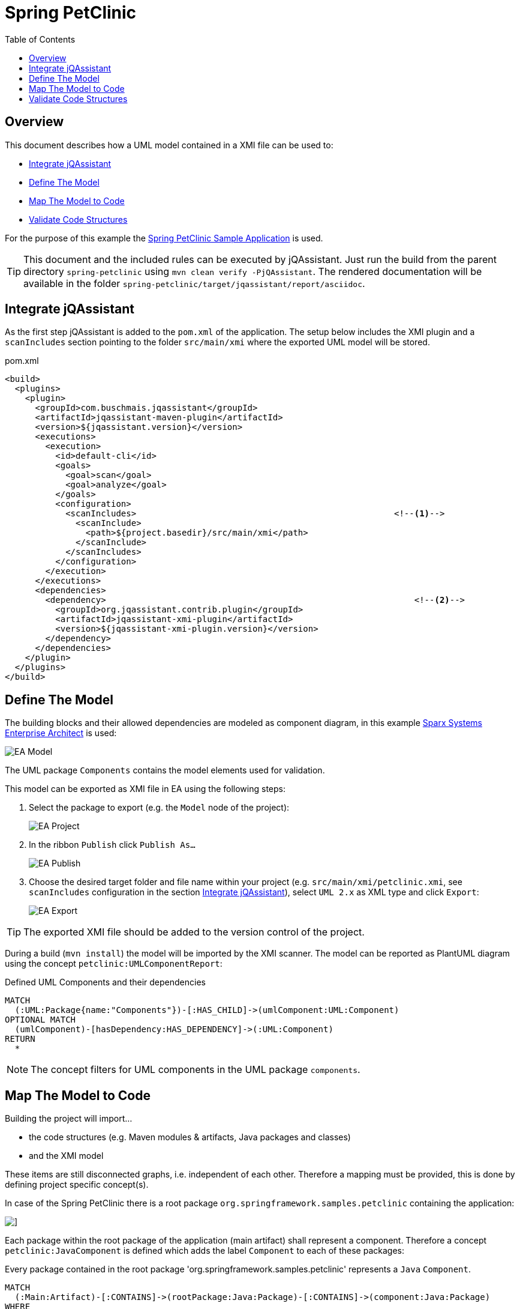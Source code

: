 :toc: left
:imagesdir: img/
= Spring PetClinic

[[default]]
[role=group,includesConstraints="petclinic:*",includesConcepts="petclinic:*Report"]
== Overview

This document describes how a UML model contained in a XMI file can be used to:

* <<IntegrateJQAssistant>>
* <<DefineTheModel>>
* <<MapTheModelToCode>>
* <<ValidateTheCode>>

For the purpose of this example the https://github.com/spring-projects/spring-petclinic[Spring PetClinic Sample Application] is used.

TIP: This document and the included rules can be executed by jQAssistant. Just run the build from the parent directory `spring-petclinic` using `mvn clean verify -PjQAssistant`. The rendered documentation will be available in the folder `spring-petclinic/target/jqassistant/report/asciidoc`.

[[IntegrateJQAssistant]]
== Integrate jQAssistant

As the first step jQAssistant is added to the `pom.xml` of the application.
The setup below includes the XMI plugin and a `scanIncludes` section pointing to the folder `src/main/xmi` where the exported UML model will be stored.

.pom.xml
[source,xml]
----
<build>
  <plugins>
    <plugin>
      <groupId>com.buschmais.jqassistant</groupId>
      <artifactId>jqassistant-maven-plugin</artifactId>
      <version>${jqassistant.version}</version>
      <executions>
        <execution>
          <id>default-cli</id>
          <goals>
            <goal>scan</goal>
            <goal>analyze</goal>
          </goals>
          <configuration>
            <scanIncludes>                                                   <!--1-->
              <scanInclude>
                <path>${project.basedir}/src/main/xmi</path>
              </scanInclude>
            </scanIncludes>
          </configuration>
        </execution>
      </executions>
      <dependencies>
        <dependency>                                                             <!--2-->
          <groupId>org.jqassistant.contrib.plugin</groupId>
          <artifactId>jqassistant-xmi-plugin</artifactId>
          <version>${jqassistant-xmi-plugin.version}</version>
        </dependency>
      </dependencies>
    </plugin>
  </plugins>
</build>
----

[[DefineTheModel]]
== Define The Model

The building blocks and their allowed dependencies are modeled as component diagram, in this example https://sparxsystems.com/products/ea/[Sparx Systems Enterprise Architect] is used:

image::EA_Model.png[]

The UML package `Components` contains the model elements used for validation.

This model can be exported as XMI file in EA using the following steps:

. Select the package to export (e.g. the `Model` node of the project):
+
image::EA_Project.png[]

. In the ribbon `Publish` click `Publish As...`
+
image::EA_Publish.png[]

. Choose the desired target folder and file name within your project (e.g. `src/main/xmi/petclinic.xmi`, see `scanIncludes` configuration in the section <<IntegrateJQAssistant>>), select `UML 2.x` as XML type and click `Export`:
+
image::EA_Export.png[]

TIP: The exported XMI file should be added to the version control of the project.

During a build (`mvn install`) the model will be imported by the XMI scanner.
The model can be reported as PlantUML diagram using the concept `petclinic:UMLComponentReport`:

[[petclinic:UMLComponentReport]]
[source,cypher,role=concept,requiresConcepts="xmi:UMLPackage,xmi:UMLComponent,xmi:UMLDependency",reportType="plantuml-component-diagram"]
.Defined UML Components and their dependencies
----
MATCH
  (:UML:Package{name:"Components"})-[:HAS_CHILD]->(umlComponent:UML:Component)
OPTIONAL MATCH
  (umlComponent)-[hasDependency:HAS_DEPENDENCY]->(:UML:Component)
RETURN
  *
----

NOTE: The concept filters for UML components in the UML package `components`.

[[MapTheModelToCode]]
== Map The Model to Code

Building the project will import...

* the code structures (e.g. Maven modules & artifacts, Java packages and classes)
* and the XMI model

These items are still disconnected graphs, i.e. independent of each other.
Therefore a mapping must be provided, this is done by defining project specific concept(s).

In case of the Spring PetClinic there is a root package `org.springframework.samples.petclinic` containing the application:

image::IDE_Project.png[]]

Each package within the root package of the application (main artifact) shall represent a component.
Therefore a concept `petclinic:JavaComponent` is defined which adds the label `Component` to each of these packages:

[[petclinic:JavaComponent]]
[source,cypher,role=concept]
.Every package contained in the root package 'org.springframework.samples.petclinic' represents a `Java` `Component`.
----
MATCH
  (:Main:Artifact)-[:CONTAINS]->(rootPackage:Java:Package)-[:CONTAINS]->(component:Java:Package)
WHERE
  rootPackage.fqn="org.springframework.samples.petclinic"
SET
  component:Component
RETURN
  component as Component
----

Based on it another concept `petclinic:JavaComponentDependency` propagates dependencies between Java types to the component level:

[[petclinic:JavaComponentDependency]]
[source,cypher,role=concept,requiresConcepts="petclinic:JavaComponent"]
.A Java component depends on another Java component (`DEPENDS_ON_COMPONENT`) if there exists a dependency between Java types contained in these components (including Java types in sub-packages of the components).
----
MATCH
  (component1:Java:Package:Component)-[:CONTAINS*]->(type1:Java:Type),
  (component2:Java:Package:Component)-[:CONTAINS*]->(type2:Java:Type),
  (type1)-[dependsOn:DEPENDS_ON]->(type2)
WHERE
  component1 <> component2
WITH
  component1, component2, count(dependsOn) as weight
MERGE
  (component1)-[dependsOnComponent:DEPENDS_ON_COMPONENT]->(component2)
SET
  dependsOnComponent.weight=weight
RETURN
  component1 as Dependent, component2 as Dependency, weight as Weight
ORDER BY
  weight desc
----

NOTE: This concept requires the before defined concept `petclinic:JavaComponent`.

The concept `petclinic:JavaComponentDefinedByUMLComponent` maps the Java packages and the UML packages from the XMI model by matching their names (case-insensitive):

[[petclinic:JavaComponentDefinedByUMLComponent]]
[source,cypher,role=concept,requiresConcepts="petclinic:JavaComponent,xmi:UMLPackage,xmi:UMLComponent"]
.A Java "Component" package is defined by ("DEFINED_BY") by a UML "Component" having the same name which is contained in the UML model package `Components`.
----
MATCH
  (component:Java:Package:Component),
  (:UML:Package{name:"Components"})-[:HAS_CHILD]->(umlComponent:UML:Component)
WHERE
  lower(component.name) = lower(umlComponent.name)
MERGE
  (component)-[:DEFINED_BY]->(umlComponent)
RETURN
  component as Component, umlComponent.name as UMLComponent
----

NOTE: This concept requires `petclinic:JavaComponent` as well as the pre-defined concepts `xmi:UMLPackage` and `xmi:UMLPackage` provided by the XMI plugin.

This allows to use patterns expressing that a Java component is defined by an UML component:

`(component:Java:Component)-[:DEFINED_BY]->(umlComponent:UML:Component)`

[[ValidateTheCode]]
== Validate Code Structures

Based on the concepts defined above several constraints can be defined.

. First a basic validation: Are there any Java component in the code which is not defined by the UML model?
+
[[petclinic:UndefinedJavaComponent]]
[source,cypher,role=constraint,requiresConcepts="petclinic:JavaComponent,petclinic:JavaComponentDefinedByUMLComponent"]
.Every Java component must be defined by an UML component.
----
MATCH
  (component:Java:Package:Component)
WHERE NOT
  (component)-[:DEFINED_BY]->(:UML:Component)
RETURN
  component as UndefinedComponent
----

. Vice versa: Are there any UML components are not used in the code by Java components (e.g. left-overs from a refactoring)?
+
[[petclinic:UnusedUMLComponent]]
[source,cypher,role=constraint,requiresConcepts="petclinic:JavaComponent,petclinic:JavaComponentDefinedByUMLComponent"]
.Every UML component must be mapped to a Java Component, i.e. unused UML components must be removed from the UML model.
----
MATCH
  (component:UML:Component)
WHERE NOT
  ()-[:DEFINED_BY]->(component)
RETURN
  component as UnusedComponent
----

. Are there any dependencies between Java components which are not defined in the UML model?
+
[[petclinic:UndefinedJavaComponentDependency]]
[source,cypher,role=constraint,requiresConcepts="petclinic:JavaComponentDependency,petclinic:JavaComponentDefinedByUMLComponent,xmi:UMLDependency"]
.Every dependency between Java components must be defined by a dependency in the UML model.
----
MATCH
  (component1:Package:Component)-[:DEFINED_BY]->(umlComponent1:UML:Component),
  (component2:Package:Component)-[:DEFINED_BY]->(umlComponent2:UML:Component),
  (component1)-[:DEPENDS_ON_COMPONENT]->(component2)
WHERE NOT
  (umlComponent1)-[:HAS_DEPENDENCY]->(umlComponent2)
RETURN
  component1 as Dependent, component2 as UndefinedDependency
----

. Vice versa again: Are there any component dependencies defined in the UML model which are not used in the Java code?
+
[[petclinic:UnusedUMLComponentDependency]]
[source,cypher,role=constraint,requiresConcepts="petclinic:JavaComponentDependency",petclinic:JavaComponentDefinedByUMLComponent,xmi:UMLDependency"]
.Every dependency between UML components must be mapped to a dependency between Java Components, i.e. unused UML dependencies must be removed from the UML model.
----
MATCH
  (component1:Package:Component)-[:DEFINED_BY]->(umlComponent1:UML:Component),
  (component2:Package:Component)-[:DEFINED_BY]->(umlComponent2:UML:Component),
  (umlComponent1)-[:HAS_DEPENDENCY]->(umlComponent2)
WHERE NOT
  (component1)-[:DEPENDS_ON_COMPONENT]->(component2)
RETURN
  umlComponent1 as Dependent, umlComponent2 as UnUsedDependency
----

Done!
